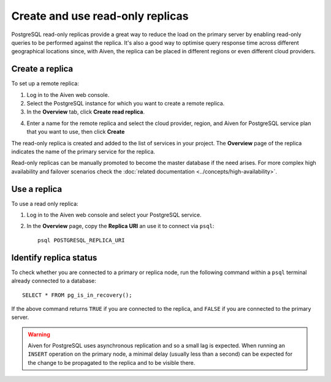 Create and use read-only replicas
=================================

PostgreSQL read-only replicas provide a great way to reduce the load on the primary server by enabling read-only queries to be performed against the replica. It's also a good way to optimise query response time across different geographical locations since, with Aiven, the replica can be placed in different regions or even different cloud providers.

Create a replica
----------------

To set up a remote replica:

1. Log in to the Aiven web console.
2. Select the PostgreSQL instance for which you want to create a remote replica.
3. In the **Overview** tab, click **Create read replica**.

.. image:: /images/products/postgresql/read-replica-create.png
    :alt: Create read replica button

4. Enter a name for the remote replica and select the cloud provider, region, and Aiven for PostgreSQL service plan that you want to use, then click **Create**

The read-only replica is created and added to the list of services in your project. The **Overview** page of the replica indicates the name of the primary service for the replica.

.. image:: /images/products/postgresql/read-replica-detail.png
    :alt: Image of the name of the primary service in the read only replica overview tab

Read-only replicas can be manually promoted to become the master database if the need arises. For more complex high availability and failover scenarios check the :doc:`related documentation <../concepts/high-availability>`.


Use a replica
-------------

To use a read only replica:

1. Log in to the Aiven web console and select your PostgreSQL service.
2. In the **Overview** page, copy the **Replica URI** an use it to connect via ``psql``::

    psql POSTGRESQL_REPLICA_URI


Identify replica status
-----------------------

To check whether you are connected to a primary or replica node, run the following command within a ``psql`` terminal already connected to a database::

    SELECT * FROM pg_is_in_recovery();

If the above command returns ``TRUE`` if you are connected to the replica, and ``FALSE`` if you are connected to the primary server.

.. Warning::

    Aiven for PostgreSQL uses asynchronous replication and so a small lag is expected. When running an ``INSERT`` operation on the primary node, a minimal delay (usually less than a second) can be expected for the change to be propagated to the replica and to be visible there.
